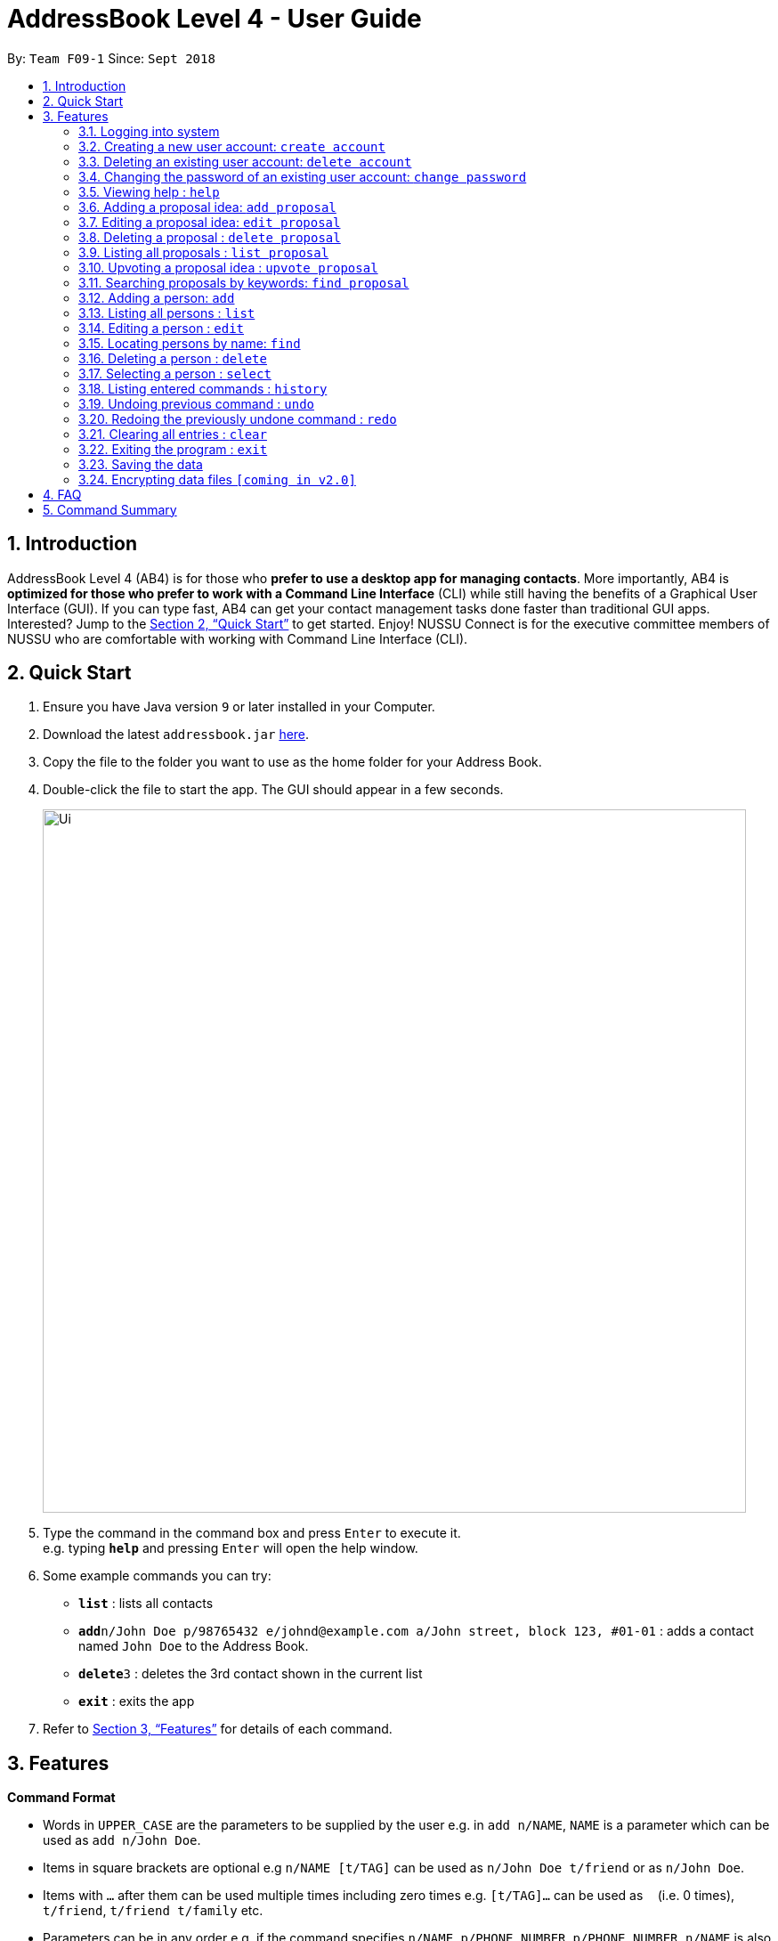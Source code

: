 ﻿= AddressBook Level 4 - User Guide
:site-section: UserGuide
:toc:
:toc-title:
:toc-placement: preamble
:sectnums:
:imagesDir: images
:stylesDir: stylesheets
:xrefstyle: full
:experimental:
ifdef::env-github[]
:tip-caption: :bulb:
:note-caption: :information_source:
endif::[]
:repoURL: https://github.com/CS2113-AY1819S1-F09-1/addressbook-level4

By: `Team F09-1`      Since: `Sept 2018`

== Introduction

AddressBook Level 4 (AB4) is for those who *prefer to use a desktop app for managing contacts*. More importantly, AB4 is *optimized for those who prefer to work with a Command Line Interface* (CLI) while still having the benefits of a Graphical User Interface (GUI). If you can type fast, AB4 can get your contact management tasks done faster than traditional GUI apps. Interested? Jump to the <<Quick Start>> to get started. Enjoy!
NUSSU Connect is for the executive committee members of NUSSU who are comfortable with working with Command Line Interface (CLI).

== Quick Start

.  Ensure you have Java version `9` or later installed in your Computer.
.  Download the latest `addressbook.jar` link:{repoURL}/releases[here].
.  Copy the file to the folder you want to use as the home folder for your Address Book.
.  Double-click the file to start the app. The GUI should appear in a few seconds.
+
image::Ui.png[width="790"]
+
.  Type the command in the command box and press kbd:[Enter] to execute it. +
e.g. typing *`help`* and pressing kbd:[Enter] will open the help window.
.  Some example commands you can try:

* *`list`* : lists all contacts
* **`add`**`n/John Doe p/98765432 e/johnd@example.com a/John street, block 123, #01-01` : adds a contact named `John Doe` to the Address Book.
* **`delete`**`3` : deletes the 3rd contact shown in the current list
* *`exit`* : exits the app

.  Refer to <<Features>> for details of each command.

[[Features]]
== Features

====
*Command Format*

* Words in `UPPER_CASE` are the parameters to be supplied by the user e.g. in `add n/NAME`, `NAME` is a parameter which can be used as `add n/John Doe`.
* Items in square brackets are optional e.g `n/NAME [t/TAG]` can be used as `n/John Doe t/friend` or as `n/John Doe`.
* Items with `…`​ after them can be used multiple times including zero times e.g. `[t/TAG]...` can be used as `{nbsp}` (i.e. 0 times), `t/friend`, `t/friend t/family` etc.
* Parameters can be in any order e.g. if the command specifies `n/NAME p/PHONE_NUMBER`, `p/PHONE_NUMBER n/NAME` is also acceptable.
====

=== Logging into system

Format: `X1234567X` for user ID fields, where X can be any lower or upper case letter alphabet

[NOTE]
====
Password is case-sensitive!
====

=== Creating a new user account: `create account`

Creates a new user account in the address book. +
Format: `create account USERID PASSWORD`

****
* USERID refers to student matriculation number
* PASSWORD refers to any desired passphrases the new user wishes to have
* The USERID must be in the `X1234567X` format, where X can be any lower or upper case letter alphabet, and there must be exactly 7 digits between the two `X`
* USERID must not belong to an existing account
****

Examples:

* create account X1234567X zaq1xsw2cde3 +
Creates a new account with user ID as X1234567X and password as zaq1xsw2cde3 in the address book.

=== Deleting an existing user account: `delete account`

Deletes an existing account from the address book. +
Format: `delete account USERID PASSWORD`

****
* USERID refers to student matriculation number
* PASSWORD refers to passphrase associated with USERID of the account
* The USERID must be in the `X1234567X` format, where X can be any lower or upper case letter alphabet, and there must be exactly 7 digits between the two `X`
* USERID must belong to an existing account
****

Examples:

* delete account X1234567X zaq1xsw2cde3 +
Deletes the current account with user ID as X1234567X and password as zaq1xsw2cde3 in the address book.

=== Changing the password of an existing user account: `change password`

Changes the password of an existing account from the address book. +
Format: `change password USERID CURRENTPASSWORD NEWPASSWORD`

****
* USERID refers to student matriculation number
* CURRENTPASSWORD refers to current passphrase associated with USERID of the account
* The USERID must be in the `X1234567X` format, where X can be any lower or upper case letter alphabet, and there must be exactly 7 digits between the two `X`
* USERID must belong to an existing account
* NEWPASSWORD must be different from CURRENTPASSWORD
****

Examples:

* change password X1234567X zaq1xsw2cde3 1qaz2wsx3edc +
Changes the password of the current account with user ID as X1234567X, from "zaq1xsw2cde3" to "1qaz2wsx3edc" in the address book.

=== Viewing help : `help`

Format: `help`

=== Adding a proposal idea: `add proposal`

Adds a proposal idea to the address book +
Format: `add proposal MESSAGE`

Examples:

* add proposal `I want to hold a party`.

=== Editing a proposal idea: `edit proposal`

Edits the specified proposal from the address book. +
Format: `edit INDEX MESSAGE`

****
* Edits the proposal at the specified `INDEX`.
* The index refers to the index number shown in the displayed proposals list.
* The index *must be a positive integer* 1, 2, 3, ...
* MESSAGE is a string of words meant to replace the previous MESSAGE in proposal
****

Examples:

* `list proposal` +
`edit 2 This proposal is changed.` +
Edits the 2nd proposal in the address book.

=== Deleting a proposal : `delete proposal`

Deletes the specified proposal from the address book. +
Format: `delete INDEX`

****
* Deletes the proposal at the specified `INDEX`.
* The index refers to the index number shown in the displayed proposals list.
* The index *must be a positive integer* 1, 2, 3, ...
****

Examples:

* `list proposal` +
`delete 2` +
Deletes the 2nd proposal in the address book.

=== Listing all proposals : `list proposal`

Shows a list of all proposals in the address book. +

=== Upvoting a proposal idea : `upvote proposal`

upvotes the specified proposal from the address book. +
Format: `upvote INDEX`

****
* Upvotes the proposal at the specified `INDEX`.
* The index refers to the index number shown in the displayed proposals list.
* The index *must be a positive integer* 1, 2, 3, ...
****

Examples:

* `list proposal` +
`upvote 2` +
Upvotes the 2nd proposal in the address book.

=== Searching proposals by keywords: `find proposal`

Finds proposals whose tags contain any of the given keywords. +
Format: `find proposal KEYWORD [MORE_KEYWORDS]`

****
* The search is case insensitive. e.g `enhance` will match `Enhance`
* The order of the keywords does not matter. e.g. `enhance legitimacy` will match `legitimacy enhance`
* Only full words will be matched e.g. `Han` will not match `Hans`
* Proposals matching at least one keyword will be returned (i.e. `OR` search). e.g. `enhance legitimacy` will return `enhance participation`, `legitimacy event`
****

Examples:

* `find proposal enhance` +
Returns `this proposal seeks to enhance`
* `find enhance legitimacy` +
Returns any proposals having keywords `enhance` or `legitimacy`

=== Adding a person: `add`

Adds a person to the address book +
Format: `add n/NAME p/PHONE_NUMBER e/EMAIL a/ADDRESS [t/TAG]...`

[TIP]
A person can have any number of tags (including 0)

Examples:

* `add n/John Doe p/98765432 e/johnd@example.com a/John street, block 123, #01-01`
* `add n/Betsy Crowe t/friend e/betsycrowe@example.com a/Newgate Prison p/1234567 t/criminal`

=== Listing all persons : `list`

Shows a list of all persons in the address book. +
Format: `list`

=== Editing a person : `edit`

Edits an existing person in the address book. +
Format: `edit INDEX [n/NAME] [p/PHONE] [e/EMAIL] [a/ADDRESS] [t/TAG]...`

****
* Edits the person at the specified `INDEX`. The index refers to the index number shown in the displayed person list. The index *must be a positive integer* 1, 2, 3, ...
* At least one of the optional fields must be provided.
* Existing values will be updated to the input values.
* When editing tags, the existing tags of the person will be removed i.e adding of tags is not cumulative.
* You can remove all the person's tags by typing `t/` without specifying any tags after it.
****

Examples:

* `edit 1 p/91234567 e/johndoe@example.com` +
Edits the phone number and email address of the 1st person to be `91234567` and `johndoe@example.com` respectively.
* `edit 2 n/Betsy Crower t/` +
Edits the name of the 2nd person to be `Betsy Crower` and clears all existing tags.

=== Locating persons by name: `find`

Finds persons whose names contain any of the given keywords. +
Format: `find KEYWORD [MORE_KEYWORDS]`

****
* The search is case insensitive. e.g `hans` will match `Hans`
* The order of the keywords does not matter. e.g. `Hans Bo` will match `Bo Hans`
* Only the name is searched.
* Only full words will be matched e.g. `Han` will not match `Hans`
* Persons matching at least one keyword will be returned (i.e. `OR` search). e.g. `Hans Bo` will return `Hans Gruber`, `Bo Yang`
****

Examples:

* `find John` +
Returns `john` and `John Doe`
* `find Betsy Tim John` +
Returns any person having names `Betsy`, `Tim`, or `John`

=== Deleting a person : `delete`

Deletes the specified person from the address book. +
Format: `delete INDEX`

****
* Deletes the person at the specified `INDEX`.
* The index refers to the index number shown in the displayed person list.
* The index *must be a positive integer* 1, 2, 3, ...
****

Examples:

* `list` +
`delete 2` +
Deletes the 2nd person in the address book.
* `find Betsy` +
`delete 1` +
Deletes the 1st person in the results of the `find` command.

=== Selecting a person : `select`

Selects the person identified by the index number used in the displayed person list. +
Format: `select INDEX`

****
* Selects the person and loads the Google search page the person at the specified `INDEX`.
* The index refers to the index number shown in the displayed person list.
* The index *must be a positive integer* `1, 2, 3, ...`
****

Examples:

* `list` +
`select 2` +
Selects the 2nd person in the address book.
* `find Betsy` +
`select 1` +
Selects the 1st person in the results of the `find` command.

=== Listing entered commands : `history`

Lists all the commands that you have entered in reverse chronological order. +
Format: `history`

[NOTE]
====
Pressing the kbd:[&uarr;] and kbd:[&darr;] arrows will display the previous and next input respectively in the command box.
====

// tag::undoredo[]
=== Undoing previous command : `undo`

Restores the address book to the state before the previous _undoable_ command was executed. +
Format: `undo`

[NOTE]
====
Undoable commands: those commands that modify the address book's content (`add`, `delete`, `edit` and `clear`).
====

Examples:

* `delete 1` +
`list` +
`undo` (reverses the `delete 1` command) +

* `select 1` +
`list` +
`undo` +
The `undo` command fails as there are no undoable commands executed previously.

* `delete 1` +
`clear` +
`undo` (reverses the `clear` command) +
`undo` (reverses the `delete 1` command) +

=== Redoing the previously undone command : `redo`

Reverses the most recent `undo` command. +
Format: `redo`

Examples:

* `delete 1` +
`undo` (reverses the `delete 1` command) +
`redo` (reapplies the `delete 1` command) +

* `delete 1` +
`redo` +
The `redo` command fails as there are no `undo` commands executed previously.

* `delete 1` +
`clear` +
`undo` (reverses the `clear` command) +
`undo` (reverses the `delete 1` command) +
`redo` (reapplies the `delete 1` command) +
`redo` (reapplies the `clear` command) +
// end::undoredo[]

=== Clearing all entries : `clear`

Clears all entries from the address book. +
Format: `clear`

=== Exiting the program : `exit`

Exits the program. +
Format: `exit`

=== Saving the data

Address book data are saved in the hard disk automatically after any command that changes the data. +
There is no need to save manually.

// tag::dataencryption[]
=== Encrypting data files `[coming in v2.0]`

_{explain how the user can enable/disable data encryption}_
// end::dataencryption[]

== FAQ

*Q*: How do I transfer my data to another Computer? +
*A*: Install the app in the other computer and overwrite the empty data file it creates with the file that contains the data of your previous Address Book folder.

== Command Summary

* *Add proposal* : `add proposal MESSAGE` +
e.g. `add proposal I want to hold a party.`
* *Edit proposal* : `edit INDEX MESSAGE` +
e.g. `list proposal` +
     `edit 2 This proposal is changed.`
* *Delete proposal* : `delete INDEX` +
e.g. `list proposal` +
     `delete 2`
* *List proposal* : `list proposal`
* *Find proposals* : `find proposal KEYWORD [MORE_KEYWORDS]` +
e.g. `find proposal enhance legitimacy`
* *Add* `add n/NAME p/PHONE_NUMBER e/EMAIL a/ADDRESS [t/TAG]...` +
e.g. `add n/James Ho p/22224444 e/jamesho@example.com a/123, Clementi Rd, 1234665 t/friend t/colleague`
* *Clear* : `clear`
* *Delete* : `delete INDEX` +
e.g. `delete 3`
* *Edit* : `edit INDEX [n/NAME] [p/PHONE_NUMBER] [e/EMAIL] [a/ADDRESS] [t/TAG]...` +
e.g. `edit 2 n/James Lee e/jameslee@example.com`
* *Find* : `find KEYWORD [MORE_KEYWORDS]` +
e.g. `find James Jake`
* *List* : `list`
* *Help* : `help`
* *Select* : `select INDEX` +
e.g.`select 2`
* *History* : `history`
* *Undo* : `undo`
* *Redo* : `redo`
